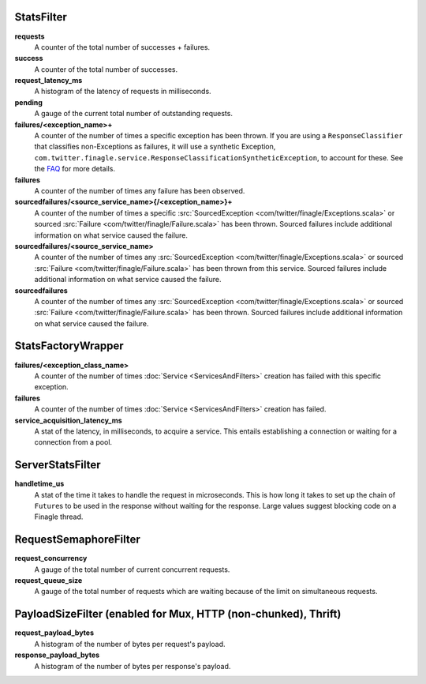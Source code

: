 .. _metrics_stats_filter:

StatsFilter
<<<<<<<<<<<

**requests**
  A counter of the total number of successes + failures.

**success**
  A counter of the total number of successes.

**request_latency_ms**
  A histogram of the latency of requests in milliseconds.

**pending**
  A gauge of the current total number of outstanding requests.

**failures/<exception_name>+**
  A counter of the number of times a specific exception has been thrown.
  If you are using a ``ResponseClassifier`` that classifies non-Exceptions
  as failures, it will use a synthetic Exception,
  ``com.twitter.finagle.service.ResponseClassificationSyntheticException``,
  to account for these. See the
  `FAQ <http://twitter.github.io/finagle/guide/FAQ.html#what-is-a-com-twitter-finagle-service-responseclassificationsyntheticexception>`_
  for more details.

**failures**
  A counter of the number of times any failure has been observed.

**sourcedfailures/<source_service_name>{/<exception_name>}+**
  A counter of the number of times a specific
  :src:`SourcedException <com/twitter/finagle/Exceptions.scala>` or sourced
  :src:`Failure <com/twitter/finagle/Failure.scala>` has been thrown. Sourced
  failures include additional information on what service caused the failure.

**sourcedfailures/<source_service_name>**
  A counter of the number of times any
  :src:`SourcedException <com/twitter/finagle/Exceptions.scala>` or sourced
  :src:`Failure <com/twitter/finagle/Failure.scala>` has been thrown from this
  service. Sourced failures include additional information on what service
  caused the failure.

**sourcedfailures**
  A counter of the number of times any
  :src:`SourcedException <com/twitter/finagle/Exceptions.scala>` or sourced
  :src:`Failure <com/twitter/finagle/Failure.scala>` has been thrown. Sourced
  failures include additional information on what service caused the failure.

StatsFactoryWrapper
<<<<<<<<<<<<<<<<<<<

.. _service_factory_failures:

**failures/<exception_class_name>**
  A counter of the number of times :doc:`Service <ServicesAndFilters>`
  creation has failed with this specific exception.

**failures**
  A counter of the number of times :doc:`Service <ServicesAndFilters>`
  creation has failed.

**service_acquisition_latency_ms**
  A stat of the latency, in milliseconds, to acquire a service.
  This entails establishing a connection or waiting for a connection from a pool.

ServerStatsFilter
<<<<<<<<<<<<<<<<<

**handletime_us**
  A  stat of the time it takes to handle the request in microseconds.
  This is how long it takes to set up the chain of ``Future``\s to be used in the
  response without waiting for the response. Large values suggest blocking code
  on a Finagle thread.

RequestSemaphoreFilter
<<<<<<<<<<<<<<<<<<<<<<

.. _requests_concurrency_limit:

**request_concurrency**
  A gauge of the total number of current concurrent requests.

**request_queue_size**
  A gauge of the total number of requests which are waiting because of the limit
  on simultaneous requests.

PayloadSizeFilter (enabled for Mux, HTTP (non-chunked), Thrift)
<<<<<<<<<<<<<<<<<<<<<<<<<<<<<<<<<<<<<<<<<<<<<<<<<<<<<<<<<<<<<<<

**request_payload_bytes**
  A histogram of the number of bytes per request's payload.

**response_payload_bytes**
  A histogram of the number of bytes per response's payload.
